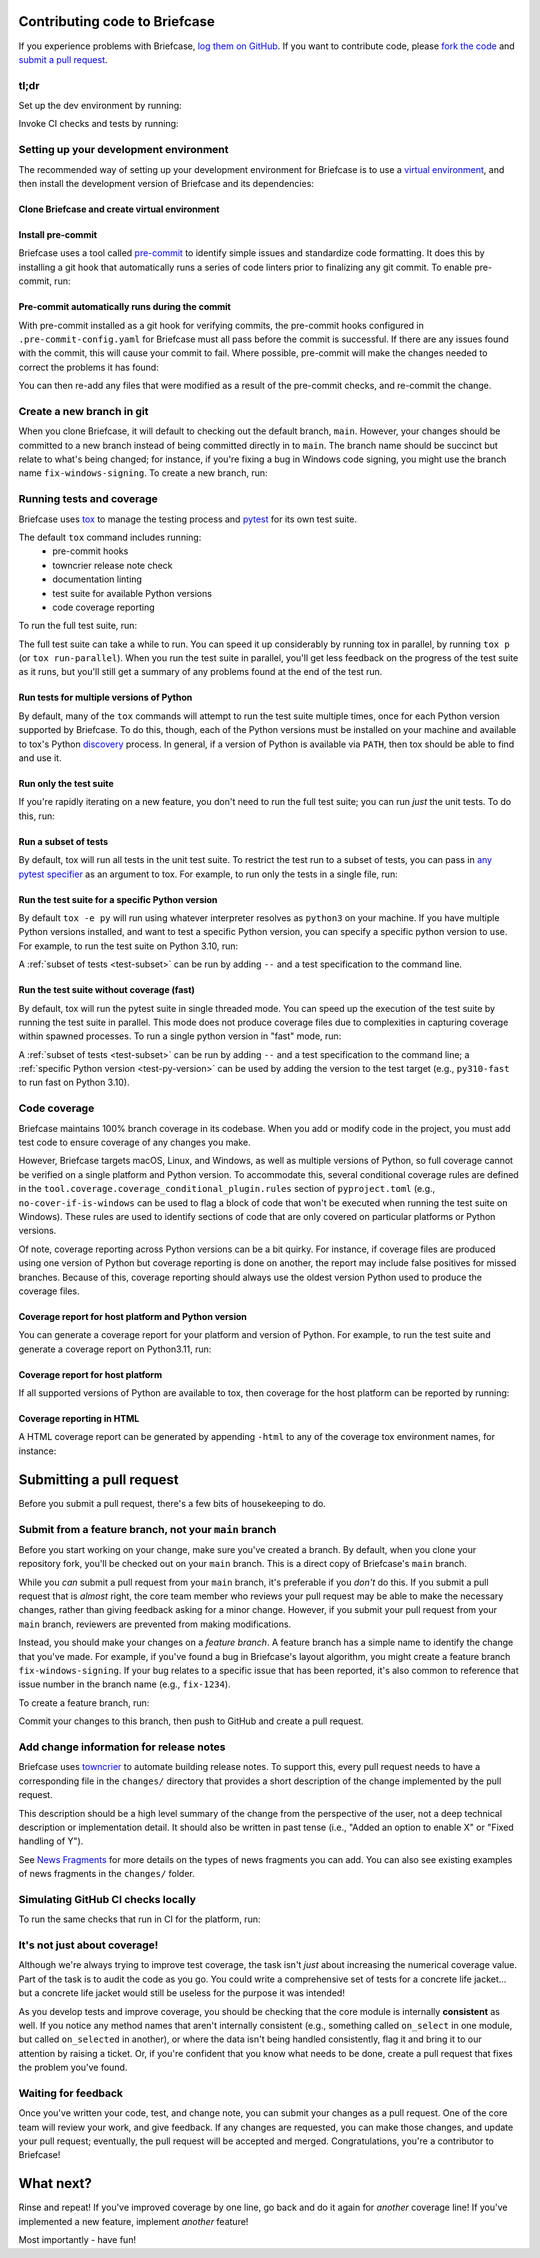 Contributing code to Briefcase
==============================

If you experience problems with Briefcase, `log them on GitHub`_. If you want
to contribute code, please `fork the code`_ and `submit a pull request`_.

.. _log them on GitHub: https://github.com/beeware/briefcase/issues
.. _fork the code: https://github.com/beeware/briefcase
.. _submit a pull request: https://github.com/beeware/briefcase/pulls

tl;dr
-----

Set up the dev environment by running:

.. tabs::

  .. group-tab:: macOS

    .. code-block:: console

      $ git clone https://github.com/beeware/briefcase.git
      $ cd briefcase
      $ python3 -m venv venv
      $ . venv/bin/activate
      (venv) $ python -m pip install -Ue ".[dev]"
      (venv) $ pre-commit install

  .. group-tab:: Linux

    .. code-block:: console

      $ git clone https://github.com/beeware/briefcase.git
      $ cd briefcase
      $ python3 -m venv venv
      $ . venv/bin/activate
      (venv) $ python -m pip install -Ue ".[dev]"
      (venv) $ pre-commit install

  .. group-tab:: Windows

    .. code-block:: doscon

      C:\...>git clone https://github.com/beeware/briefcase.git
      C:\...>cd briefcase
      C:\...>py -m venv venv
      C:\...>venv\Scripts\activate
      (venv) C:\...>python -m pip install -Ue .[dev]
      (venv) C:\...>pre-commit install

Invoke CI checks and tests by running:

.. tabs::

  .. group-tab:: macOS

    .. code-block:: console

      (venv) $ tox p -m ci

  .. group-tab:: Linux

    .. code-block:: console

      (venv) $ tox p -m ci

  .. group-tab:: Windows

    .. code-block:: doscon

      (venv) C:\...>tox p -m ci

.. _setup-dev-environment:

Setting up your development environment
---------------------------------------

The recommended way of setting up your development environment for Briefcase is
to use a `virtual environment <https://docs.python.org/3/library/venv.html>`__,
and then install the development version of Briefcase and its dependencies:

Clone Briefcase and create virtual environment
^^^^^^^^^^^^^^^^^^^^^^^^^^^^^^^^^^^^^^^^^^^^^^

.. tabs::

  .. group-tab:: macOS

    .. code-block:: console

      $ git clone https://github.com/beeware/briefcase.git
      $ cd briefcase
      $ python3 -m venv venv
      $ . venv/bin/activate
      (venv) $ python -m pip install -Ue ".[dev]"

  .. group-tab:: Linux

    .. code-block:: console

      $ git clone https://github.com/beeware/briefcase.git
      $ cd briefcase
      $ python3 -m venv venv
      $ . venv/bin/activate
      (venv) $ python -m pip install -Ue ".[dev]"

  .. group-tab:: Windows

    .. code-block:: doscon

      C:\...>git clone https://github.com/beeware/briefcase.git
      C:\...>cd briefcase
      C:\...>py -m venv venv
      C:\...>venv\Scripts\activate
      (venv) C:\...>python -m pip install -Ue .[dev]

Install pre-commit
^^^^^^^^^^^^^^^^^^

Briefcase uses a tool called `pre-commit <https://pre-commit.com>`__ to identify
simple issues and standardize code formatting. It does this by installing a git
hook that automatically runs a series of code linters prior to finalizing any
git commit. To enable pre-commit, run:

.. tabs::

  .. group-tab:: macOS

    .. code-block:: console

      (venv) $ pre-commit install
      pre-commit installed at .git/hooks/pre-commit

  .. group-tab:: Linux

    .. code-block:: console

      (venv) $ pre-commit install
      pre-commit installed at .git/hooks/pre-commit

  .. group-tab:: Windows

    .. code-block:: doscon

      (venv) C:\...>pre-commit install
      pre-commit installed at .git/hooks/pre-commit

Pre-commit automatically runs during the commit
^^^^^^^^^^^^^^^^^^^^^^^^^^^^^^^^^^^^^^^^^^^^^^^

With pre-commit installed as a git hook for verifying commits, the pre-commit
hooks configured in ``.pre-commit-config.yaml`` for Briefcase must all pass
before the commit is successful. If there are any issues found with the commit,
this will cause your commit to fail. Where possible, pre-commit will make the
changes needed to correct the problems it has found:

.. tabs::

  .. group-tab:: macOS

    .. code-block:: console

      (venv) $ git add some/interesting_file.py
      (venv) $ git commit -m "Minor change"
      check toml...........................................(no files to check)Skipped
      check yaml...........................................(no files to check)Skipped
      check for case conflicts.................................................Passed
      check docstring is first.................................................Passed
      fix end of files.........................................................Passed
      trim trailing whitespace.................................................Passed
      isort....................................................................Passed
      pyupgrade................................................................Passed
      docformatter.............................................................Passed
      black....................................................................Failed
      - hook id: black
      - files were modified by this hook

      reformatted some/interesting_file.py

      All done! ✨ 🍰 ✨
      1 file reformatted.

      flake8...................................................................Passed


  .. group-tab:: Linux

    .. code-block:: console

      (venv) $ git add some/interesting_file.py
      (venv) $ git commit -m "Minor change"
      check toml...........................................(no files to check)Skipped
      check yaml...........................................(no files to check)Skipped
      check for case conflicts.................................................Passed
      check docstring is first.................................................Passed
      fix end of files.........................................................Passed
      trim trailing whitespace.................................................Passed
      isort....................................................................Passed
      pyupgrade................................................................Passed
      docformatter.............................................................Passed
      black....................................................................Failed
      - hook id: black
      - files were modified by this hook

      reformatted some/interesting_file.py

      All done! ✨ 🍰 ✨
      1 file reformatted.

      flake8...................................................................Passed

  .. group-tab:: Windows

    .. code-block:: doscon

      (venv) C:\...>git add some/interesting_file.py
      (venv) C:\...>git commit -m "Minor change"
      check toml...........................................(no files to check)Skipped
      check yaml...........................................(no files to check)Skipped
      check for case conflicts.................................................Passed
      check docstring is first.................................................Passed
      fix end of files.........................................................Passed
      trim trailing whitespace.................................................Passed
      isort....................................................................Passed
      pyupgrade................................................................Passed
      docformatter.............................................................Passed
      black....................................................................Failed
      - hook id: black
      - files were modified by this hook

      reformatted some/interesting_file.py

      All done! ✨ 🍰 ✨
      1 file reformatted.

      flake8...................................................................Passed

You can then re-add any files that were modified as a result of the pre-commit checks,
and re-commit the change.

.. tabs::

  .. group-tab:: macOS

    .. code-block:: console

      (venv) $ git add some/interesting_file.py
      (venv) $ git commit -m "Minor change"
      check toml...........................................(no files to check)Skipped
      check yaml...........................................(no files to check)Skipped
      check for case conflicts.................................................Passed
      check docstring is first.................................................Passed
      fix end of files.........................................................Passed
      trim trailing whitespace.................................................Passed
      isort....................................................................Passed
      pyupgrade................................................................Passed
      docformatter.............................................................Passed
      black....................................................................Passed
      flake8...................................................................Passed
      [bugfix daedd37a] Minor change
       1 file changed, 2 insertions(+)
       create mode 100644 some/interesting_file.py

  .. group-tab:: Linux

    .. code-block:: console

      (venv) $ git add some/interesting_file.py
      (venv) $ git commit -m "Minor change"
      check toml...........................................(no files to check)Skipped
      check yaml...........................................(no files to check)Skipped
      check for case conflicts.................................................Passed
      check docstring is first.................................................Passed
      fix end of files.........................................................Passed
      trim trailing whitespace.................................................Passed
      isort....................................................................Passed
      pyupgrade................................................................Passed
      docformatter.............................................................Passed
      black....................................................................Passed
      flake8...................................................................Passed
      [bugfix daedd37a] Minor change
       1 file changed, 2 insertions(+)
       create mode 100644 some/interesting_file.py

  .. group-tab:: Windows

    .. code-block:: doscon

      (venv) C:\...>git add some\interesting_file.py
      (venv) C:\...>git commit -m "Minor change"
      check toml...........................................(no files to check)Skipped
      check yaml...........................................(no files to check)Skipped
      check for case conflicts.................................................Passed
      check docstring is first.................................................Passed
      fix end of files.........................................................Passed
      trim trailing whitespace.................................................Passed
      isort....................................................................Passed
      pyupgrade................................................................Passed
      docformatter.............................................................Passed
      black....................................................................Passed
      flake8...................................................................Passed
      [bugfix daedd37a] Minor change
       1 file changed, 2 insertions(+)
       create mode 100644 some/interesting_file.py

Create a new branch in git
--------------------------

When you clone Briefcase, it will default to checking out the default branch,
``main``. However, your changes should be committed to a new branch instead of
being committed directly in to ``main``. The branch name should be succinct but
relate to what's being changed; for instance, if you're fixing a bug in Windows
code signing, you might use the branch name ``fix-windows-signing``. To create a
new branch, run:

.. tabs::

  .. group-tab:: macOS

    .. code-block:: console

      (venv) $ git checkout -b fix-windows-signing

  .. group-tab:: Linux

    .. code-block:: console

      (venv) $ git checkout -b fix-windows-signing

  .. group-tab:: Windows

    .. code-block:: doscon

      (venv) C:\...>git checkout -b fix-windows-signing

Running tests and coverage
--------------------------

Briefcase uses `tox <https://tox.wiki/en/latest/>`__ to manage the testing
process and `pytest <https://docs.pytest.org/en/latest>`__ for its own test
suite.

The default ``tox`` command includes running:
 * pre-commit hooks
 * towncrier release note check
 * documentation linting
 * test suite for available Python versions
 * code coverage reporting

To run the full test suite, run:

.. tabs::

  .. group-tab:: macOS

    .. code-block:: console

      (venv) $ tox

  .. group-tab:: Linux

    .. code-block:: console

      (venv) $ tox

  .. group-tab:: Windows

    .. code-block:: doscon

      (venv) C:\...>tox

The full test suite can take a while to run. You can speed it up considerably by
running tox in parallel, by running ``tox p`` (or ``tox run-parallel``). When
you run the test suite in parallel, you'll get less feedback on the progress of
the test suite as it runs, but you'll still get a summary of any problems found
at the end of the test run.

Run tests for multiple versions of Python
^^^^^^^^^^^^^^^^^^^^^^^^^^^^^^^^^^^^^^^^^

By default, many of the ``tox`` commands will attempt to run the test suite
multiple times, once for each Python version supported by Briefcase. To do
this, though, each of the Python versions must be installed on your machine
and available to tox's Python `discovery
<https://virtualenv.pypa.io/en/latest/user_guide.html#python-discovery>`__
process. In general, if a version of Python is available via ``PATH``, then
tox should be able to find and use it.

Run only the test suite
^^^^^^^^^^^^^^^^^^^^^^^

If you're rapidly iterating on a new feature, you don't need to run the full
test suite; you can run *just* the unit tests. To do this, run:

.. tabs::

  .. group-tab:: macOS

    .. code-block:: console

      (venv) $ tox -e py

  .. group-tab:: Linux

    .. code-block:: console

      (venv) $ tox -e py

  .. group-tab:: Windows

    .. code-block:: doscon

      (venv) C:\...>tox -e py


.. _test-subset:

Run a subset of tests
^^^^^^^^^^^^^^^^^^^^^

By default, tox will run all tests in the unit test suite. To restrict the test
run to a subset of tests, you can pass in `any pytest specifier
<https://docs.pytest.org/en/latest/how-to/usage.html#specifying-which-tests-to-run>`__
as an argument to tox. For example, to run only the tests in a single file, run:

.. tabs::

  .. group-tab:: macOS

    .. code-block:: console

      (venv) $ tox -e py -- tests/path/to/test_some_test.py

  .. group-tab:: Linux

    .. code-block:: console

      (venv) $ tox -e py -- tests/path/to/test_some_test.py

  .. group-tab:: Windows

    .. code-block:: doscon

      (venv) C:\...>tox -e py -- tests/path/to/test_some_test.py

.. _test-py-version:

Run the test suite for a specific Python version
^^^^^^^^^^^^^^^^^^^^^^^^^^^^^^^^^^^^^^^^^^^^^^^^

By default ``tox -e py`` will run using whatever interpreter resolves as
``python3`` on your machine. If you have multiple Python versions installed, and
want to test a specific Python version, you can specify a specific python
version to use. For example, to run the test suite on Python 3.10, run:

.. tabs::

  .. group-tab:: macOS

    .. code-block:: console

      (venv) $ tox -e py310

  .. group-tab:: Linux

    .. code-block:: console

      (venv) $ tox -e py310

  .. group-tab:: Windows

    .. code-block:: doscon

      (venv) C:\...>tox -e py310

A :ref:`subset of tests <test-subset>` can be run by adding ``--`` and a test
specification to the command line.

Run the test suite without coverage (fast)
^^^^^^^^^^^^^^^^^^^^^^^^^^^^^^^^^^^^^^^^^^

By default, tox will run the pytest suite in single threaded mode. You can speed
up the execution of the test suite by running the test suite in parallel. This
mode does not produce coverage files due to complexities in capturing coverage
within spawned processes. To run a single python version in "fast" mode, run:

.. tabs::

  .. group-tab:: macOS

    .. code-block:: console

      (venv) $ tox -e py-fast

  .. group-tab:: Linux

    .. code-block:: console

      (venv) $ tox -e py-fast

  .. group-tab:: Windows

    .. code-block:: doscon

      (venv) C:\...>tox -e py-fast

A :ref:`subset of tests <test-subset>` can be run by adding ``--`` and a test
specification to the command line; a :ref:`specific Python version
<test-py-version>` can be used by adding the version to the test target (e.g.,
``py310-fast`` to run fast on Python 3.10).

Code coverage
-------------

Briefcase maintains 100% branch coverage in its codebase. When you add or
modify code in the project, you must add test code to ensure coverage of any
changes you make.

However, Briefcase targets macOS, Linux, and Windows, as well as multiple
versions of Python, so full coverage cannot be verified on a single platform and
Python version. To accommodate this, several conditional coverage rules are
defined in the ``tool.coverage.coverage_conditional_plugin.rules`` section of
``pyproject.toml`` (e.g., ``no-cover-if-is-windows`` can be used to flag a block
of code that won't be executed when running the test suite on Windows). These
rules are used to identify sections of code that are only covered on particular
platforms or Python versions.

Of note, coverage reporting across Python versions can be a bit quirky. For
instance, if coverage files are produced using one version of Python but
coverage reporting is done on another, the report may include false positives
for missed branches. Because of this, coverage reporting should always use the
oldest version Python used to produce the coverage files.

Coverage report for host platform and Python version
^^^^^^^^^^^^^^^^^^^^^^^^^^^^^^^^^^^^^^^^^^^^^^^^^^^^

You can generate a coverage report for your platform and version of Python. For
example, to run the test suite and generate a coverage report on Python3.11,
run:

.. tabs::

  .. group-tab:: macOS

    .. code-block:: console

      (venv) $ tox -m test311

  .. group-tab:: Linux

    .. code-block:: console

      (venv) $ tox -m test311

  .. group-tab:: Windows

    .. code-block:: doscon

      (venv) C:\...>tox -m test311

Coverage report for host platform
^^^^^^^^^^^^^^^^^^^^^^^^^^^^^^^^^

If all supported versions of Python are available to tox, then coverage for the
host platform can be reported by running:

.. tabs::

  .. group-tab:: macOS

    .. code-block:: console

      (venv) $ tox p -m test-platform

  .. group-tab:: Linux

    .. code-block:: console

      (venv) $ tox p -m test-platform

  .. group-tab:: Windows

    .. code-block:: doscon

      (venv) C:\...>tox p -m test-platform

Coverage reporting in HTML
^^^^^^^^^^^^^^^^^^^^^^^^^^

A HTML coverage report can be generated by appending ``-html`` to any of the
coverage tox environment names, for instance:

.. tabs::

  .. group-tab:: macOS

    .. code-block:: console

      (venv) $ tox -e coverage-platform-html

  .. group-tab:: Linux

    .. code-block:: console

      (venv) $ tox -e coverage-platform-html

  .. group-tab:: Windows

    .. code-block:: doscon

      (venv) C:\...>tox -e coverage-platform-html

.. _pr-housekeeping:

Submitting a pull request
=========================

Before you submit a pull request, there's a few bits of housekeeping to do.

Submit from a feature branch, not your ``main`` branch
------------------------------------------------------

Before you start working on your change, make sure you've created a branch.
By default, when you clone your repository fork, you'll be checked out on
your ``main`` branch. This is a direct copy of Briefcase's ``main`` branch.

While you *can* submit a pull request from your ``main`` branch, it's preferable
if you *don't* do this. If you submit a pull request that is *almost* right, the
core team member who reviews your pull request may be able to make the necessary
changes, rather than giving feedback asking for a minor change. However, if you
submit your pull request from your ``main`` branch, reviewers are prevented from
making modifications.

Instead, you should make your changes on a *feature branch*. A feature branch
has a simple name to identify the change that you've made. For example, if
you've found a bug in Briefcase's layout algorithm, you might create a feature branch
``fix-windows-signing``. If your bug relates to a specific issue that has been
reported, it's also common to reference that issue number in the branch name
(e.g., ``fix-1234``).

To create a feature branch, run:

.. tabs::

  .. group-tab:: macOS

    .. code-block:: console

      (venv) $ git checkout -b fix-windows-signing

  .. group-tab:: Linux

    .. code-block:: console

      (venv) $ git checkout -b fix-windows-signing

  .. group-tab:: Windows

    .. code-block:: doscon

      (venv) C:\...>git checkout -b fix-windows-signing

Commit your changes to this branch, then push to GitHub and create a pull request.

Add change information for release notes
----------------------------------------

Briefcase uses `towncrier <https://pypi.org/project/towncrier/>`__ to automate
building release notes. To support this, every pull request needs to have a
corresponding file in the ``changes/`` directory that provides a short
description of the change implemented by the pull request.

This description should be a high level summary of the change from the
perspective of the user, not a deep technical description or implementation
detail. It should also be written in past tense (i.e., "Added an option to
enable X" or "Fixed handling of Y").

See `News Fragments
<https://towncrier.readthedocs.io/en/stable/tutorial.html#creating-news-fragments>`__
for more details on the types of news fragments you can add. You can also see
existing examples of news fragments in the ``changes/`` folder.

Simulating GitHub CI checks locally
-----------------------------------

To run the same checks that run in CI for the platform, run:

.. tabs::

  .. group-tab:: macOS

    .. code-block:: console

      (venv) $ tox p -m ci

  .. group-tab:: Linux

    .. code-block:: console

      (venv) $ tox p -m ci

  .. group-tab:: Windows

    .. code-block:: doscon

      (venv) C:\...>tox p -m ci

It's not just about coverage!
-----------------------------

Although we're always trying to improve test coverage, the
task isn't *just* about increasing the numerical coverage value. Part of the
task is to audit the code as you go. You could write a comprehensive set of
tests for a concrete life jacket... but a concrete life jacket would still be
useless for the purpose it was intended!

As you develop tests and improve coverage, you should be checking that the
core module is internally **consistent** as well. If you notice any method
names that aren't internally consistent (e.g., something called ``on_select``
in one module, but called ``on_selected`` in another), or where the data isn't
being handled consistently, flag it and bring it to our attention by
raising a ticket. Or, if you're confident that you know what needs to be done,
create a pull request that fixes the problem you've found.

Waiting for feedback
--------------------

Once you've written your code, test, and change note, you can submit your
changes as a pull request. One of the core team will review your work, and
give feedback. If any changes are requested, you can make those changes, and
update your pull request; eventually, the pull request will be accepted and
merged. Congratulations, you're a contributor to Briefcase!

What next?
==========

Rinse and repeat! If you've improved coverage by one line, go back and do it
again for *another* coverage line! If you've implemented a new feature, implement
*another* feature!

Most importantly - have fun!
